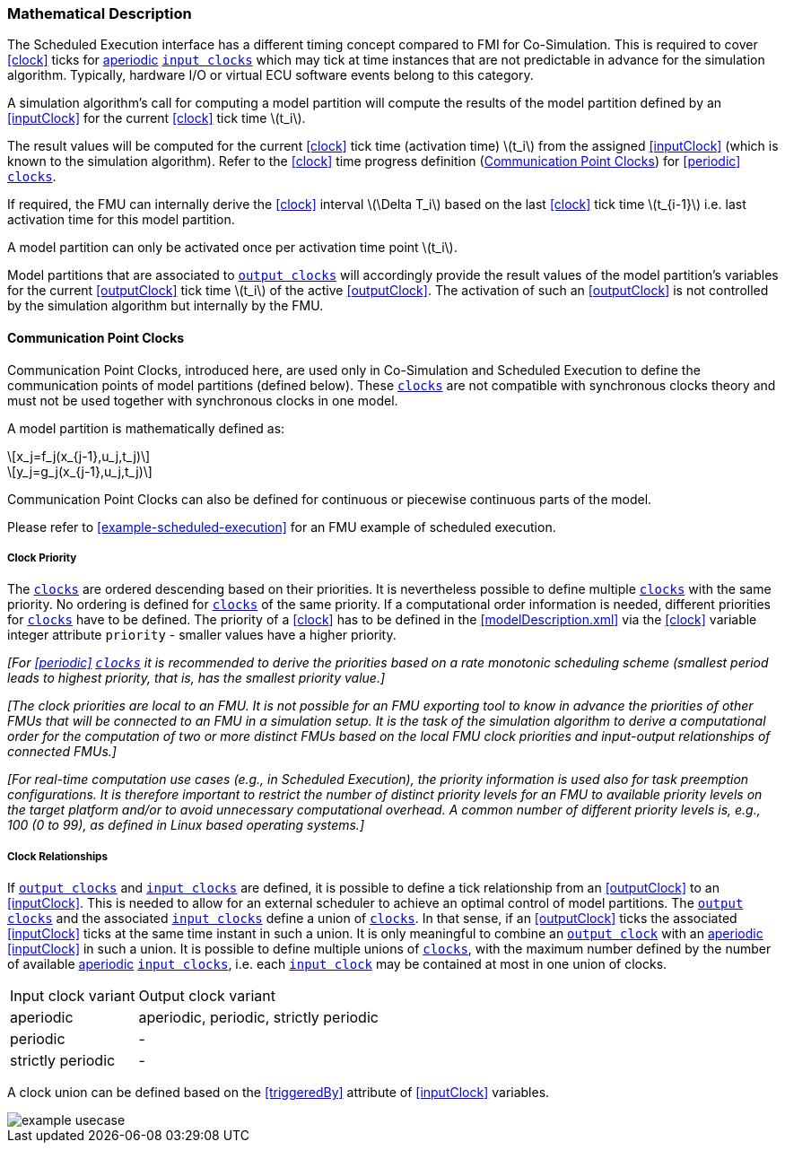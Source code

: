 === Mathematical Description [[math-scheduled-execution]]

The Scheduled Execution interface has a different timing concept compared to FMI for Co-Simulation.
This is required to cover <<clock>> ticks for <<periodic,aperiodic>> <<inputClock,`input clocks`>> which may tick at time instances that are not predictable in advance for the simulation algorithm.
Typically, hardware I/O or virtual ECU software events belong to this category.

A simulation algorithm's call for computing a model partition will compute the results of the model partition defined by an <<inputClock>> for the current <<clock>> tick time latexmath:[t_i].

The result values will be computed for the current <<clock>> tick time (activation time) latexmath:[t_i] from the assigned <<inputClock>> (which is known to the simulation algorithm).
Refer to the <<clock>> time progress definition (<<CommunicationPointClocks>>) for <<periodic>> <<clock,`clocks`>>.

If required, the FMU can internally derive the <<clock>> interval latexmath:[\Delta T_i] based on the last <<clock>> tick time latexmath:[t_{i-1}] i.e. last activation time for this model partition.

A model partition can only be activated once per activation time point latexmath:[t_i].

Model partitions that are associated to <<outputClock,`output clocks`>> will accordingly provide the result values of the model partition's variables for the current <<outputClock>> tick time latexmath:[t_i] of the active <<outputClock>>.
The activation of such an <<outputClock>> is not controlled by the simulation algorithm but internally by the FMU.

==== Communication Point Clocks [[CommunicationPointClocks]]

Communication Point Clocks, introduced here, are used only in Co-Simulation and Scheduled Execution to define the communication points of model partitions (defined below).
These <<clock,`clocks`>> are not compatible with synchronous clocks theory and must not be used together with synchronous clocks in one model.

A model partition is mathematically defined as:

[latexmath]
++++
x_j=f_j(x_{j-1},u_j,t_j)
++++

[latexmath]
++++
y_j=g_j(x_{j-1},u_j,t_j)
++++

Communication Point Clocks can also be defined for continuous or piecewise continuous parts of the model.

Please refer to <<example-scheduled-execution>> for an FMU example of scheduled execution.

===== Clock Priority

The <<clock,`clocks`>> are ordered descending based on their priorities.
It is nevertheless possible to define multiple <<clock,`clocks`>> with the same priority.
No ordering is defined for <<clock,`clocks`>> of the same priority.
If a computational order information is needed, different priorities for <<clock,`clocks`>> have to be defined.
The priority of a <<clock>> has to be defined in the <<modelDescription.xml>> via the <<clock>> variable integer attribute `priority` - smaller values have a higher priority.

_[For <<periodic>> <<clock,`clocks`>> it is recommended to derive the priorities based on a rate monotonic scheduling scheme (smallest period leads to highest priority, that is, has the smallest priority value.]_

_[The clock priorities are local to an FMU.
It is not possible for an FMU exporting tool to know in advance the priorities of other FMUs that will be connected to an FMU in a simulation setup.
It is the task of the simulation algorithm to derive a computational order for the computation of two or more distinct FMUs based on the local FMU clock priorities and input-output relationships of connected FMUs.]_

_[For real-time computation use cases (e.g., in Scheduled Execution), the priority information is used also for task preemption configurations.
It is therefore important to restrict the number of distinct priority levels for an FMU to available priority levels on the target platform and/or to avoid unnecessary computational overhead.
A common number of different priority levels is, e.g., 100 (0 to 99), as defined in Linux based operating systems.]_

===== Clock Relationships [[clock-relationships-for-communication-point-clocks]]

If <<outputClock,`output clocks`>> and <<inputClock,`input clocks`>> are defined, it is possible to define a tick relationship from an <<outputClock>> to an <<inputClock>>.
This is needed to allow for an external scheduler to achieve an optimal control of model partitions.
The <<outputClock,`output clocks`>> and the associated <<inputClock,`input clocks`>> define a union of <<clock,`clocks`>>.
In that sense, if an <<outputClock>> ticks the associated <<inputClock>> ticks at the same time instant in such a union.
It is only meaningful to combine an <<outputClock,`output clock`>> with an <<periodic,aperiodic>> <<inputClock>> in such a union.
It is possible to define multiple unions of <<clock,`clocks`>>, with the maximum number defined by the number of available <<periodic,aperiodic>> <<inputClock,`input clocks`>>, i.e. each <<inputClock,`input clock`>> may be contained at most in one union of clocks.

[cols="1,2"]
|===
|Input clock variant
|Output clock variant

|aperiodic
|aperiodic, periodic, strictly periodic

|periodic
|-

|strictly periodic
|-
|===

A clock union can be defined based on the <<triggeredBy>> attribute of <<inputClock>> variables.

[#ExampleUseCase]
image::images/example_usecase.png[]
